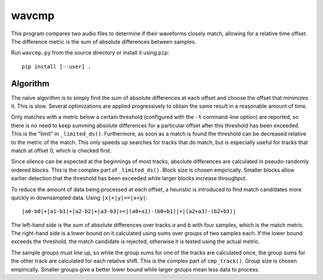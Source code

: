 wavcmp
======

This program compares two audio files to determine if their waveforms closely
match, allowing for a relative time offset. The difference metric is the sum of
absolute differences between samples.

Run ``wavcmp.py`` from the source directory or install it using ``pip``::

    pip install [--user] .


Algorithm
---------

The naïve algorithm is to simply find the sum of absolute differences at each
offset and choose the offset that minimizes it. This is slow. Several
optimizations are applied progressively to obtain the same result in a
reasonable amount of time.

Only matches with a metric below a certain threshold (configured with the ``-t``
command-line option) are reported, so there is no need to keep summing absolute
differences for a particular offset after this threshold has been exceeded. This
is the "limit" in ``_limited_ds()``. Furthermore, as soon as a match is found
the threshold can be decreased relative to the metric of the match. This only
speeds up searches for tracks that do match, but is especially useful for tracks
that match at offset 0, which is checked first.

Since silence can be expected at the beginnings of most tracks, absolute
differences are calculated in pseudo-randomly ordered blocks. This is the
complex part of ``_limited_ds()``. Block size is chosen empirically. Smaller
blocks allow earlier detection that the threshold has been exceeded while larger
blocks increase throughput.

To reduce the amount of data being processed at each offset, a heuristic is
introduced to find match candidates more quickly in downsampled data. Using
``|x|+|y|>=|x+y|``::

    |a0-b0|+|a1-b1|+|a2-b2|+|a3-b3|>=|(a0+a1)-(b0+b1)|+|(a2+a3)-(b2+b3)|

The left-hand side is the sum of absolute differences over tracks *a* and *b*
with four samples, which is the match metric. The right-hand side is a lower
bound on it calculated using sums over groups of two samples each. If the lower
bound exceeds the threshold, the match candidate is rejected, otherwise it is
tested using the actual metric.

The sample groups must line up, so while the group sums for one of the tracks
are calculated once, the group sums for the other track are calculated for each
relative shift. This is the complex part of ``cmp_track()``. Group size is
chosen empirically. Smaller groups give a better lower bound while larger groups
mean less data to process.
